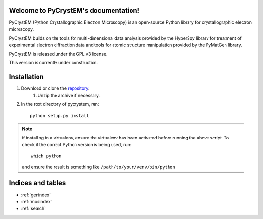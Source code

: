 .. pycrystem documentation master file, created by
   sphinx-quickstart on Fri Sep 16 14:34:23 2016.
   You can adapt this file completely to your liking, but it should at least
   contain the root `toctree` directive.

Welcome to PyCrystEM's documentation!
=====================================

PyCrystEM (Python Crystallographic Electron Microscopy) is an open-source Python library for crystallographic electron microscopy.

PyCrystEM builds on the tools for multi-dimensional data analysis provided by the HyperSpy library for treatment of experimental electron diffraction data and tools for atomic structure manipulation provided by the PyMatGen library.

PyCrystEM is released under the GPL v3 license.

This version is currently under construction.


Installation
============

1. Download or clone the repository_.
    1. Unzip the archive if necessary.
2. In the root directory of pycrystem, run::

        python setup.py install

.. note:: if installing in a virtualenv, ensure the virtualenv has been activated before running the above script. To check if the correct Python version is being used, run::

        which python

    and ensure the result is something like ``/path/to/your/venv/bin/python``


.. _repository: https://github.com/dnjohnstone/pycrystem

Indices and tables
==================

* :ref:`genindex`
* :ref:`modindex`
* :ref:`search`

